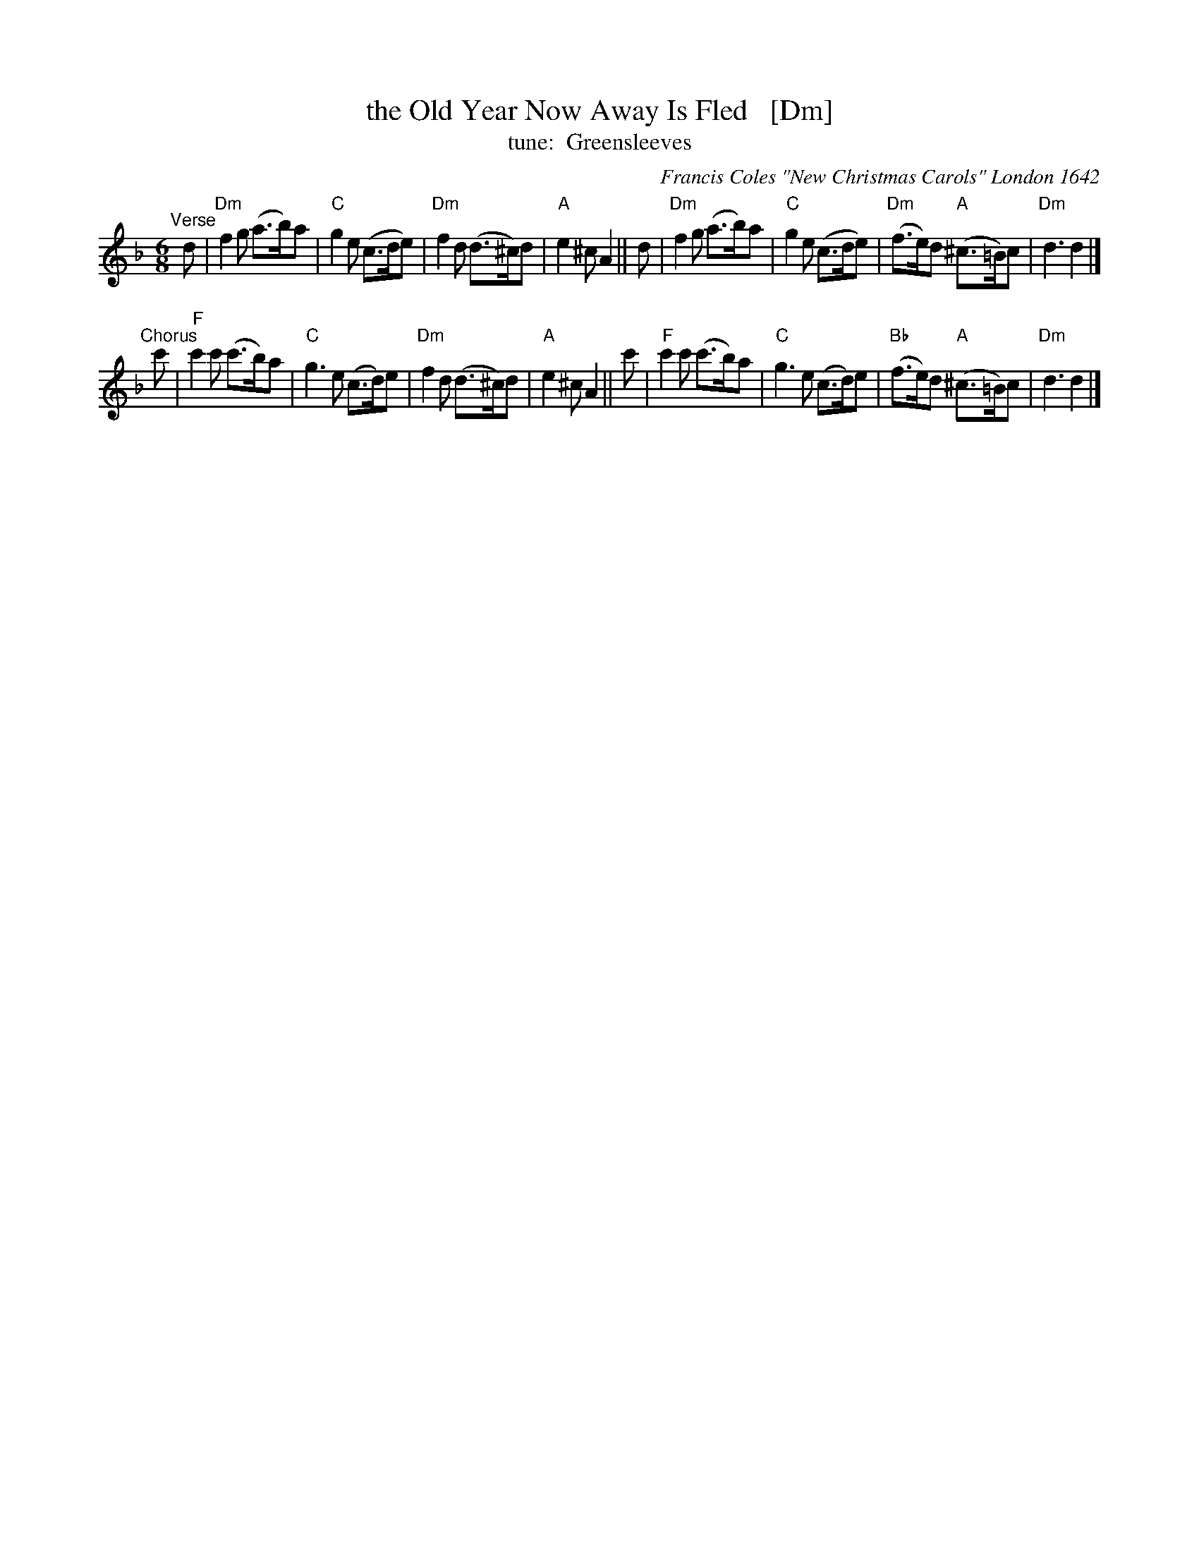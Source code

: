 X: 1
T: the Old Year Now Away Is Fled   [Dm]
T: tune:  Greensleeves
O: Francis Coles "New Christmas Carols" London 1642
R: air, jig
Z: 2021 John Chambers <jc:trillian.mit.edu>
M: 6/8
L: 1/8
K: Dm
"^Verse"[|]\
d | "Dm"f2g (a>b)a | "C"g2e (c>de) | "Dm"f2d (d>^c)d | "A"e2^c A2 ||\
d | "Dm"f2g (a>b)a | "C"g2e (c>de) | "Dm"(f>e)d "A"(^c>=B)c | "Dm"d3 d2 |]
"^Chorus"[|]\
c' | "F"c'2c' (c'>b)a | "C"g3e (c>d)e | "Dm"f2d (d>^c)d | "A"e2^c A2 ||\
c' | "F"c'2c' (c'>b)a | "C"g3e (c>d)e | "Bb"(f>e)d "A"(^c>=B)c | "Dm"d3 d2 |]
